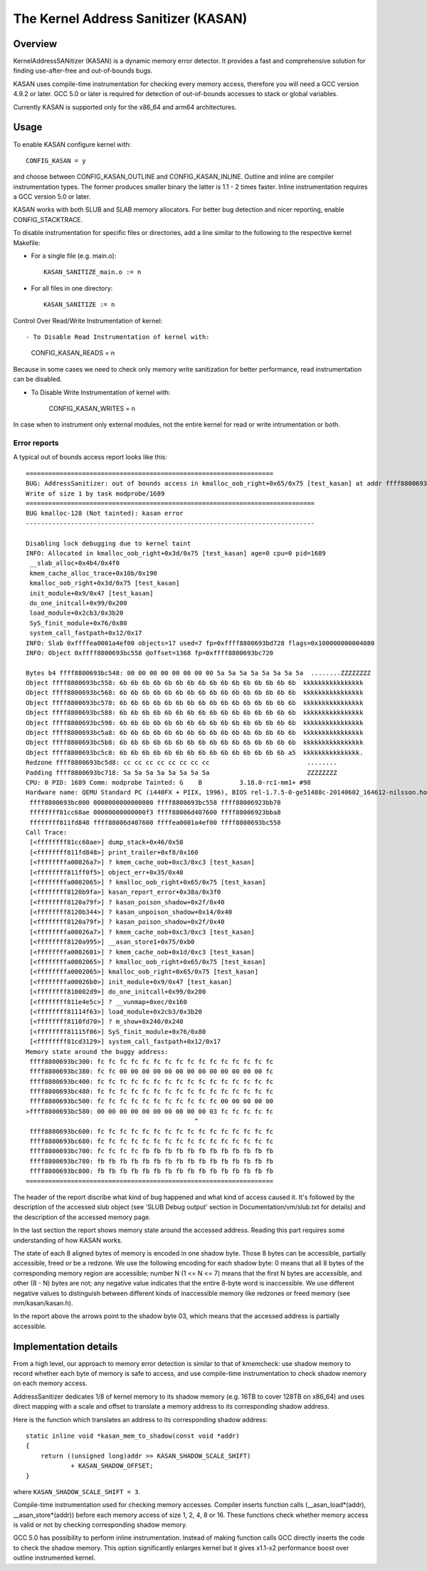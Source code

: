 The Kernel Address Sanitizer (KASAN)
====================================

Overview
--------

KernelAddressSANitizer (KASAN) is a dynamic memory error detector. It provides
a fast and comprehensive solution for finding use-after-free and out-of-bounds
bugs.

KASAN uses compile-time instrumentation for checking every memory access,
therefore you will need a GCC version 4.9.2 or later. GCC 5.0 or later is
required for detection of out-of-bounds accesses to stack or global variables.

Currently KASAN is supported only for the x86_64 and arm64 architectures.

Usage
-----

To enable KASAN configure kernel with::

	  CONFIG_KASAN = y

and choose between CONFIG_KASAN_OUTLINE and CONFIG_KASAN_INLINE. Outline and
inline are compiler instrumentation types. The former produces smaller binary
the latter is 1.1 - 2 times faster. Inline instrumentation requires a GCC
version 5.0 or later.

KASAN works with both SLUB and SLAB memory allocators.
For better bug detection and nicer reporting, enable CONFIG_STACKTRACE.

To disable instrumentation for specific files or directories, add a line
similar to the following to the respective kernel Makefile:

- For a single file (e.g. main.o)::

    KASAN_SANITIZE_main.o := n

- For all files in one directory::

    KASAN_SANITIZE := n

Control Over Read/Write Instrumentation of kernel::

- To Disable Read Instrumentation of kernel with:

    CONFIG_KASAN_READS = n

Because in some cases we need to check only memory write sanitization
for better performance, read instrumentation can be disabled.

- To Disable Write Instrumentation of kernel with:

    CONFIG_KASAN_WRITES = n

In case when to instrument only external modules, not the entire kernel
for read or write intrumentation or both.

Error reports
~~~~~~~~~~~~~

A typical out of bounds access report looks like this::

    ==================================================================
    BUG: AddressSanitizer: out of bounds access in kmalloc_oob_right+0x65/0x75 [test_kasan] at addr ffff8800693bc5d3
    Write of size 1 by task modprobe/1689
    =============================================================================
    BUG kmalloc-128 (Not tainted): kasan error
    -----------------------------------------------------------------------------

    Disabling lock debugging due to kernel taint
    INFO: Allocated in kmalloc_oob_right+0x3d/0x75 [test_kasan] age=0 cpu=0 pid=1689
     __slab_alloc+0x4b4/0x4f0
     kmem_cache_alloc_trace+0x10b/0x190
     kmalloc_oob_right+0x3d/0x75 [test_kasan]
     init_module+0x9/0x47 [test_kasan]
     do_one_initcall+0x99/0x200
     load_module+0x2cb3/0x3b20
     SyS_finit_module+0x76/0x80
     system_call_fastpath+0x12/0x17
    INFO: Slab 0xffffea0001a4ef00 objects=17 used=7 fp=0xffff8800693bd728 flags=0x100000000004080
    INFO: Object 0xffff8800693bc558 @offset=1368 fp=0xffff8800693bc720

    Bytes b4 ffff8800693bc548: 00 00 00 00 00 00 00 00 5a 5a 5a 5a 5a 5a 5a 5a  ........ZZZZZZZZ
    Object ffff8800693bc558: 6b 6b 6b 6b 6b 6b 6b 6b 6b 6b 6b 6b 6b 6b 6b 6b  kkkkkkkkkkkkkkkk
    Object ffff8800693bc568: 6b 6b 6b 6b 6b 6b 6b 6b 6b 6b 6b 6b 6b 6b 6b 6b  kkkkkkkkkkkkkkkk
    Object ffff8800693bc578: 6b 6b 6b 6b 6b 6b 6b 6b 6b 6b 6b 6b 6b 6b 6b 6b  kkkkkkkkkkkkkkkk
    Object ffff8800693bc588: 6b 6b 6b 6b 6b 6b 6b 6b 6b 6b 6b 6b 6b 6b 6b 6b  kkkkkkkkkkkkkkkk
    Object ffff8800693bc598: 6b 6b 6b 6b 6b 6b 6b 6b 6b 6b 6b 6b 6b 6b 6b 6b  kkkkkkkkkkkkkkkk
    Object ffff8800693bc5a8: 6b 6b 6b 6b 6b 6b 6b 6b 6b 6b 6b 6b 6b 6b 6b 6b  kkkkkkkkkkkkkkkk
    Object ffff8800693bc5b8: 6b 6b 6b 6b 6b 6b 6b 6b 6b 6b 6b 6b 6b 6b 6b 6b  kkkkkkkkkkkkkkkk
    Object ffff8800693bc5c8: 6b 6b 6b 6b 6b 6b 6b 6b 6b 6b 6b 6b 6b 6b 6b a5  kkkkkkkkkkkkkkk.
    Redzone ffff8800693bc5d8: cc cc cc cc cc cc cc cc                          ........
    Padding ffff8800693bc718: 5a 5a 5a 5a 5a 5a 5a 5a                          ZZZZZZZZ
    CPU: 0 PID: 1689 Comm: modprobe Tainted: G    B          3.18.0-rc1-mm1+ #98
    Hardware name: QEMU Standard PC (i440FX + PIIX, 1996), BIOS rel-1.7.5-0-ge51488c-20140602_164612-nilsson.home.kraxel.org 04/01/2014
     ffff8800693bc000 0000000000000000 ffff8800693bc558 ffff88006923bb78
     ffffffff81cc68ae 00000000000000f3 ffff88006d407600 ffff88006923bba8
     ffffffff811fd848 ffff88006d407600 ffffea0001a4ef00 ffff8800693bc558
    Call Trace:
     [<ffffffff81cc68ae>] dump_stack+0x46/0x58
     [<ffffffff811fd848>] print_trailer+0xf8/0x160
     [<ffffffffa00026a7>] ? kmem_cache_oob+0xc3/0xc3 [test_kasan]
     [<ffffffff811ff0f5>] object_err+0x35/0x40
     [<ffffffffa0002065>] ? kmalloc_oob_right+0x65/0x75 [test_kasan]
     [<ffffffff8120b9fa>] kasan_report_error+0x38a/0x3f0
     [<ffffffff8120a79f>] ? kasan_poison_shadow+0x2f/0x40
     [<ffffffff8120b344>] ? kasan_unpoison_shadow+0x14/0x40
     [<ffffffff8120a79f>] ? kasan_poison_shadow+0x2f/0x40
     [<ffffffffa00026a7>] ? kmem_cache_oob+0xc3/0xc3 [test_kasan]
     [<ffffffff8120a995>] __asan_store1+0x75/0xb0
     [<ffffffffa0002601>] ? kmem_cache_oob+0x1d/0xc3 [test_kasan]
     [<ffffffffa0002065>] ? kmalloc_oob_right+0x65/0x75 [test_kasan]
     [<ffffffffa0002065>] kmalloc_oob_right+0x65/0x75 [test_kasan]
     [<ffffffffa00026b0>] init_module+0x9/0x47 [test_kasan]
     [<ffffffff810002d9>] do_one_initcall+0x99/0x200
     [<ffffffff811e4e5c>] ? __vunmap+0xec/0x160
     [<ffffffff81114f63>] load_module+0x2cb3/0x3b20
     [<ffffffff8110fd70>] ? m_show+0x240/0x240
     [<ffffffff81115f06>] SyS_finit_module+0x76/0x80
     [<ffffffff81cd3129>] system_call_fastpath+0x12/0x17
    Memory state around the buggy address:
     ffff8800693bc300: fc fc fc fc fc fc fc fc fc fc fc fc fc fc fc fc
     ffff8800693bc380: fc fc 00 00 00 00 00 00 00 00 00 00 00 00 00 fc
     ffff8800693bc400: fc fc fc fc fc fc fc fc fc fc fc fc fc fc fc fc
     ffff8800693bc480: fc fc fc fc fc fc fc fc fc fc fc fc fc fc fc fc
     ffff8800693bc500: fc fc fc fc fc fc fc fc fc fc fc 00 00 00 00 00
    >ffff8800693bc580: 00 00 00 00 00 00 00 00 00 00 03 fc fc fc fc fc
                                                 ^
     ffff8800693bc600: fc fc fc fc fc fc fc fc fc fc fc fc fc fc fc fc
     ffff8800693bc680: fc fc fc fc fc fc fc fc fc fc fc fc fc fc fc fc
     ffff8800693bc700: fc fc fc fc fb fb fb fb fb fb fb fb fb fb fb fb
     ffff8800693bc780: fb fb fb fb fb fb fb fb fb fb fb fb fb fb fb fb
     ffff8800693bc800: fb fb fb fb fb fb fb fb fb fb fb fb fb fb fb fb
    ==================================================================

The header of the report discribe what kind of bug happened and what kind of
access caused it. It's followed by the description of the accessed slub object
(see 'SLUB Debug output' section in Documentation/vm/slub.txt for details) and
the description of the accessed memory page.

In the last section the report shows memory state around the accessed address.
Reading this part requires some understanding of how KASAN works.

The state of each 8 aligned bytes of memory is encoded in one shadow byte.
Those 8 bytes can be accessible, partially accessible, freed or be a redzone.
We use the following encoding for each shadow byte: 0 means that all 8 bytes
of the corresponding memory region are accessible; number N (1 <= N <= 7) means
that the first N bytes are accessible, and other (8 - N) bytes are not;
any negative value indicates that the entire 8-byte word is inaccessible.
We use different negative values to distinguish between different kinds of
inaccessible memory like redzones or freed memory (see mm/kasan/kasan.h).

In the report above the arrows point to the shadow byte 03, which means that
the accessed address is partially accessible.


Implementation details
----------------------

From a high level, our approach to memory error detection is similar to that
of kmemcheck: use shadow memory to record whether each byte of memory is safe
to access, and use compile-time instrumentation to check shadow memory on each
memory access.

AddressSanitizer dedicates 1/8 of kernel memory to its shadow memory
(e.g. 16TB to cover 128TB on x86_64) and uses direct mapping with a scale and
offset to translate a memory address to its corresponding shadow address.

Here is the function which translates an address to its corresponding shadow
address::

    static inline void *kasan_mem_to_shadow(const void *addr)
    {
	return ((unsigned long)addr >> KASAN_SHADOW_SCALE_SHIFT)
		+ KASAN_SHADOW_OFFSET;
    }

where ``KASAN_SHADOW_SCALE_SHIFT = 3``.

Compile-time instrumentation used for checking memory accesses. Compiler inserts
function calls (__asan_load*(addr), __asan_store*(addr)) before each memory
access of size 1, 2, 4, 8 or 16. These functions check whether memory access is
valid or not by checking corresponding shadow memory.

GCC 5.0 has possibility to perform inline instrumentation. Instead of making
function calls GCC directly inserts the code to check the shadow memory.
This option significantly enlarges kernel but it gives x1.1-x2 performance
boost over outline instrumented kernel.
